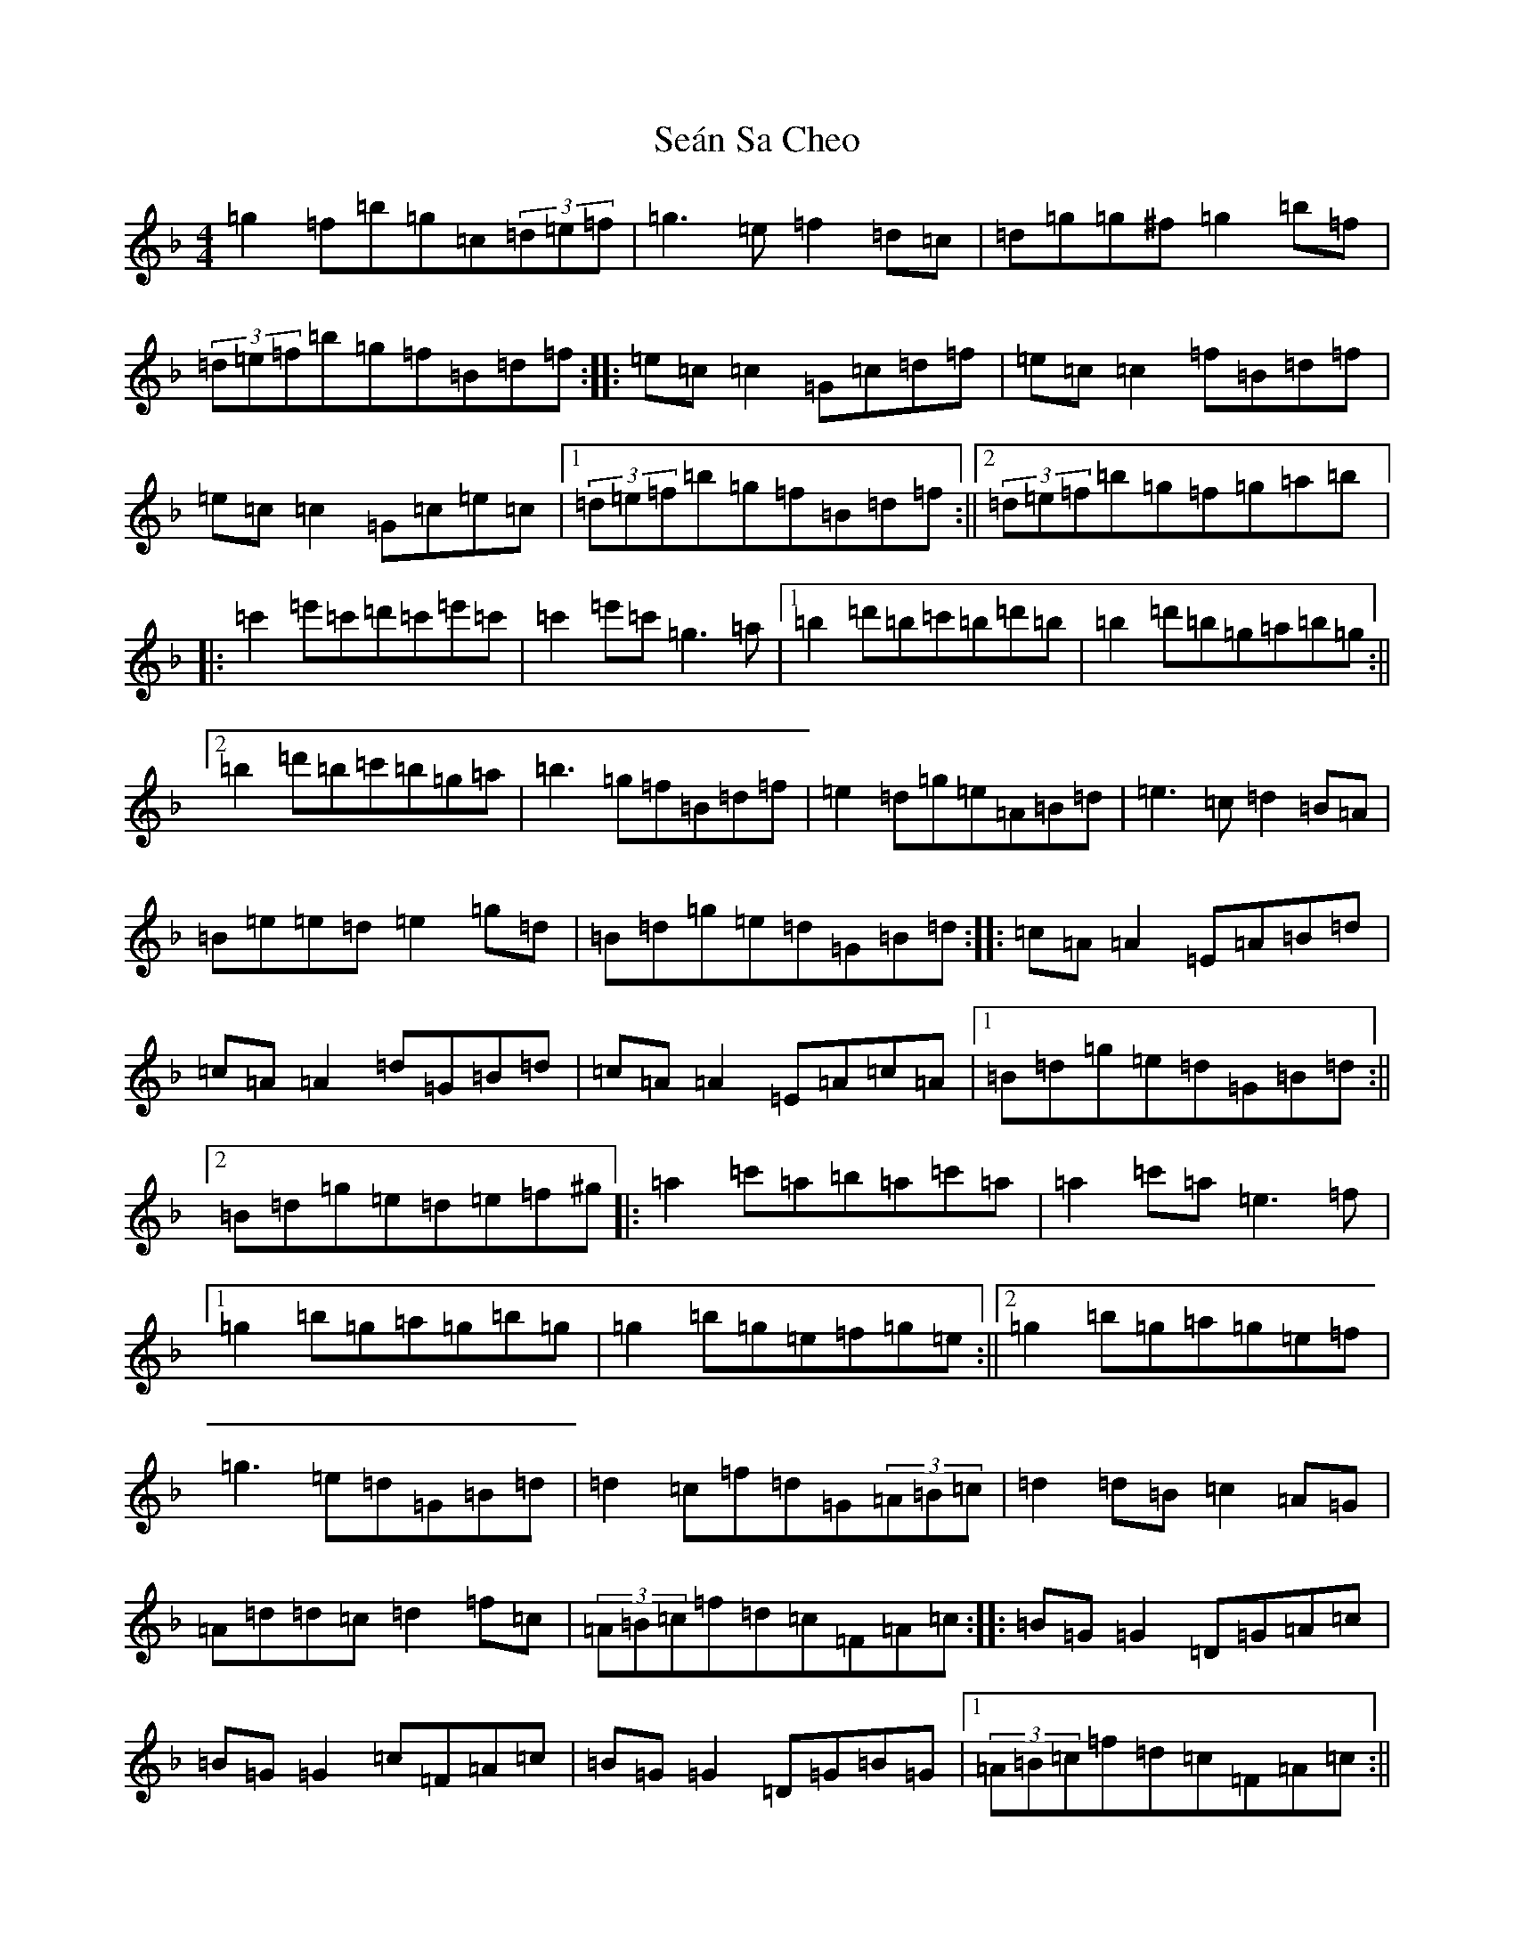 X: 19109
T: Seán Sa Cheo
S: https://thesession.org/tunes/177#setting39863
Z: A Mixolydian
R: reel
M: 4/4
L: 1/8
K: C Mixolydian
=g2=f=b=g=c(3=d=e=f|=g3=e=f2=d=c|=d=g=g^f=g2=b=f|(3=d=e=f=b=g=f=B=d=f:||:=e=c=c2=G=c=d=f|=e=c=c2=f=B=d=f|=e=c=c2=G=c=e=c|1(3=d=e=f=b=g=f=B=d=f:||2(3=d=e=f=b=g=f=g=a=b|:=c'2=e'=c'=d'=c'=e'=c'|=c'2=e'=c'=g3=a|1=b2=d'=b=c'=b=d'=b|=b2=d'=b=g=a=b=g:||2=b2=d'=b=c'=b=g=a|=b3=g=f=B=d=f|=e2=d=g=e=A=B=d|=e3=c=d2=B=A|=B=e=e=d=e2=g=d|=B=d=g=e=d=G=B=d:||:=c=A=A2=E=A=B=d|=c=A=A2=d=G=B=d|=c=A=A2=E=A=c=A|1=B=d=g=e=d=G=B=d:||2=B=d=g=e=d=e=f^g|:=a2=c'=a=b=a=c'=a|=a2=c'=a=e3=f|1=g2=b=g=a=g=b=g|=g2=b=g=e=f=g=e:||2=g2=b=g=a=g=e=f|=g3=e=d=G=B=d|=d2=c=f=d=G(3=A=B=c|=d2=d=B=c2=A=G|=A=d=d=c=d2=f=c|(3=A=B=c=f=d=c=F=A=c:||:=B=G=G2=D=G=A=c|=B=G=G2=c=F=A=c|=B=G=G2=D=G=B=G|1(3=A=B=c=f=d=c=F=A=c:||2(3=A=B=c=f=d=c=d=e^f|:=g2=b=g=a=g=b=g|=g2=b=g=d3=e|1=f2=a=f=g=f=a=f|=f2=a=f=d=e=f=d:||2=f2=a=f=g=f=d=e|=f3=d=c=F=A=c|